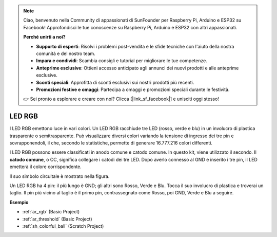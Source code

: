 .. note::

    Ciao, benvenuto nella Community di appassionati di SunFounder per Raspberry Pi, Arduino e ESP32 su Facebook! Approfondisci le tue conoscenze su Raspberry Pi, Arduino e ESP32 con altri appassionati.

    **Perché unirti a noi?**

    - **Supporto di esperti**: Risolvi i problemi post-vendita e le sfide tecniche con l'aiuto della nostra comunità e del nostro team.
    - **Impara e condividi**: Scambia consigli e tutorial per migliorare le tue competenze.
    - **Anteprime esclusive**: Ottieni accesso anticipato agli annunci dei nuovi prodotti e alle anteprime esclusive.
    - **Sconti speciali**: Approfitta di sconti esclusivi sui nostri prodotti più recenti.
    - **Promozioni festive e omaggi**: Partecipa a omaggi e promozioni speciali durante le festività.

    👉 Sei pronto a esplorare e creare con noi? Clicca [|link_sf_facebook|] e unisciti oggi stesso!

.. _cpn_rgb:

LED RGB
=================

.. image:: img/rgb_led.png
    :width: 100

I LED RGB emettono luce in vari colori. Un LED RGB racchiude tre LED (rosso, verde e blu) in un involucro di plastica trasparente o semitrasparente. Può visualizzare diversi colori variando la tensione di ingresso dei tre pin e sovrapponendoli, il che, secondo le statistiche, permette di generare 16.777.216 colori differenti.

.. image:: img/rgb_light.png
    :width: 600

I LED RGB possono essere classificati in anodo comune e catodo comune. In questo kit, viene utilizzato il secondo. Il **catodo comune**, o CC, significa collegare i catodi dei tre LED. Dopo averlo connesso al GND e inserito i tre pin, il LED emetterà il colore corrispondente.

Il suo simbolo circuitale è mostrato nella figura.

.. image:: img/rgb_symbol.png
    :width: 300

Un LED RGB ha 4 pin: il più lungo è GND; gli altri sono Rosso, Verde e Blu. Tocca il suo involucro di plastica e troverai un taglio. Il pin più vicino al taglio è il primo pin, contrassegnato come Rosso, poi GND, Verde e Blu a seguire.

.. image:: img/rgb_pin.jpg
    :width: 200

**Esempio**

* :ref:`ar_rgb` (Basic Project)
* :ref:`ar_threshold` (Basic Project)
* :ref:`sh_colorful_ball` (Scratch Project)


